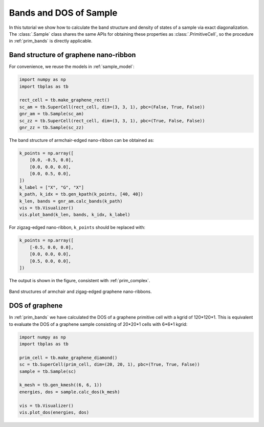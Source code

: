Bands and DOS of Sample
=======================

In this tutorial we show how to calculate the band structure and density of states of a sample via
exact diagonalization. The :class:`.Sample` class shares the same APIs for obtaining these properties
as :class:`.PrimitiveCell`, so the procedure in :ref:`prim_bands` is directly applicable.

Band structure of graphene nano-ribbon
--------------------------------------

For convenience, we reuse the models in :ref:`sample_model`:

.. code-block:: python

    import numpy as np
    import tbplas as tb

    rect_cell = tb.make_graphene_rect()
    sc_am = tb.SuperCell(rect_cell, dim=(3, 3, 1), pbc=(False, True, False))
    gnr_am = tb.Sample(sc_am)
    sc_zz = tb.SuperCell(rect_cell, dim=(3, 3, 1), pbc=(True, False, False))
    gnr_zz = tb.Sample(sc_zz)

The band structure of armchair-edged nano-ribbon can be obtained as:

.. code-block:: python

    k_points = np.array([
        [0.0, -0.5, 0.0],
        [0.0, 0.0, 0.0],
        [0.0, 0.5, 0.0],
    ])
    k_label = ["X", "G", "X"]
    k_path, k_idx = tb.gen_kpath(k_points, [40, 40])
    k_len, bands = gnr_am.calc_bands(k_path)
    vis = tb.Visualizer()
    vis.plot_band(k_len, bands, k_idx, k_label)

For zigzag-edged nano-ribbon, ``k_points`` should be replaced with:

.. code-block:: python

    k_points = np.array([
        [-0.5, 0.0, 0.0],
        [0.0, 0.0, 0.0],
        [0.5, 0.0, 0.0],
    ])

The output is shown in the figure, consistent with :ref:`prim_complex`.

.. figure:: images/sample_bands/gnr_bands.png
    :align: center

    Band structures of armchair and zigag-edged graphene nano-ribbons.

DOS of graphene
---------------

In :ref:`prim_bands` we have calculated the DOS of a graphene primitive cell with a kgrid of 120*120*1.
This is equivalent to evaluate the DOS of a graphene sample consisting of 20*20*1 cells with 6*6*1 kgrid:

.. code-block:: python

    import numpy as np
    import tbplas as tb

    prim_cell = tb.make_graphene_diamond()
    sc = tb.SuperCell(prim_cell, dim=(20, 20, 1), pbc=(True, True, False))
    sample = tb.Sample(sc)

    k_mesh = tb.gen_kmesh((6, 6, 1))
    energies, dos = sample.calc_dos(k_mesh)

    vis = tb.Visualizer()
    vis.plot_dos(energies, dos)

.. figure:: images/sample_bands/graph_dos.png
    :align: center
    :scale: 75%
